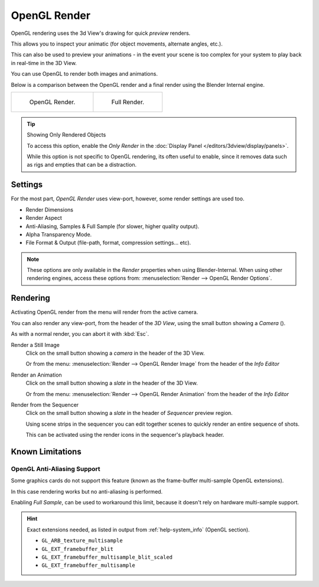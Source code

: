 .. |render-button| image:: /images/icons_render.png
   :width: 2.2em

*************
OpenGL Render
*************

OpenGL rendering uses the 3d View's drawing for quick *preview* renders.

This allows you to inspect your animatic
(for object movements, alternate angles, etc.).

This can also be used to preview your animations -
in the event your scene is too complex for your system to play back in real-time in the 3D View.

You can use OpenGL to render both images and animations.

Below is a comparison between the OpenGL render and a final render using
the Blender Internal engine.

.. list-table::

   * - .. figure:: /images/opengl_rendered.jpg
          :width: 300px

          OpenGL Render.

     - .. figure:: /images/render_opengl_example_final.jpg
          :width: 300px

          Full Render.

.. tip::

   Showing Only Rendered Objects

   To access this option, enable the *Only Render* in the :doc:`Display Panel </editors/3dview/display/panels>`.

   While this option is not specific to OpenGL rendering, its often useful to enable,
   since it removes data such as rigs and empties that can be a distraction.


Settings
========

For the most part, *OpenGL Render* uses view-port,
however, some render settings are used too.

- Render Dimensions
- Render Aspect
- Anti-Aliasing, Samples & Full Sample (for slower, higher quality output).
- Alpha Transparency Mode.
- File Format & Output (file-path, format, compression settings... etc).

.. note::

   These options are only available in the *Render* properties when using Blender-Internal.
   When using other rendering engines, access these options from:
   :menuselection:`Render --> OpenGL Render Options`.


Rendering
=========

Activating OpenGL render from the menu will render from the active camera.

You can also render any view-port, from the header of the *3D View*,
using the small button showing a *Camera* (|render-button|).

As with a normal render, you can abort it with :kbd:`Esc`.

Render a Still Image
   Click on the small button showing a *camera* in the header of the 3D View.

   Or from the menu: :menuselection:`Render --> OpenGL Render Image`
   from the header of the *Info Editor*
Render an Animation
   Click on the small button showing a *slate* in the header of the 3D View.

   Or from the menu: :menuselection:`Render --> OpenGL Render Animation`
   from the header of the *Info Editor*
Render from the Sequencer
   Click on the small button showing a *slate* in the header of *Sequencer* preview region.

   Using scene strips in the sequencer you can edit together scenes to quickly render an entire sequence of shots.

   This can be activated using the render icons in the sequencer's playback header.


Known Limitations
=================


OpenGL Anti-Aliasing Support
----------------------------

Some graphics cards do not support this feature
(known as the frame-buffer multi-sample OpenGL extensions).

In this case rendering works but no anti-aliasing is performed.

Enabling *Full Sample*, can be used to workaround this limit,
because it doesn't rely on hardware multi-sample support.

.. hint::

   Exact extensions needed, as listed in output from :ref:`help-system_info` (OpenGL section).

   - ``GL_ARB_texture_multisample``
   - ``GL_EXT_framebuffer_blit``
   - ``GL_EXT_framebuffer_multisample_blit_scaled``
   - ``GL_EXT_framebuffer_multisample``
